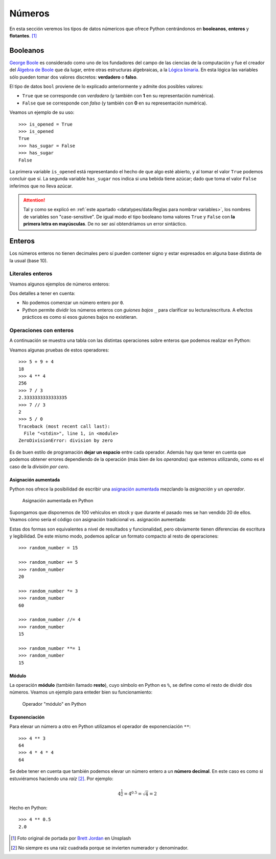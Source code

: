 *******
Números
*******

.. image:: img/brett-jordan-4aB1nGtD_Sg-unsplash.jpg

En esta sección veremos los tipos de datos númericos que ofrece Python centrándonos en **booleanos**, **enteros** y **flotantes**. [#dice-unsplash]_

Booleanos
=========

`George Boole`_ es considerado como uno de los fundadores del campo de las ciencias de la computación y fue el creador del `Álgebra de Boole`_ que da lugar, entre otras estructuras algebraicas, a la `Lógica binaria`_. En esta lógica las variables sólo pueden tomar dos valores discretos: **verdadero** o **falso**.

El tipo de datos ``bool`` proviene de lo explicado anteriormente y admite dos posibles valores:

* ``True`` que se corresponde con *verdadero* (y también con **1** en su representación numérica).
* ``False`` que se corresponde con *falso* (y también con **0** en su representación numérica).

Veamos un ejemplo de su uso::

    >>> is_opened = True
    >>> is_opened
    True
    >>> has_sugar = False
    >>> has_sugar
    False

La primera variable ``is_opened`` está representando el hecho de que algo esté abierto, y al tomar el valor ``True`` podemos concluir que sí. La segunda variable ``has_sugar`` nos indica si una bebida tiene azúcar; dado que toma el valor ``False`` inferimos que no lleva azúcar.

.. attention:: Tal y como se explicó en :ref:`este apartado <datatypes/data:Reglas para nombrar variables>`, los nombres de variables son "case-sensitive". De igual modo el tipo booleano toma valores ``True`` y ``False`` con **la primera letra en mayúsculas**. De no ser así obtendríamos un error sintáctico.

.. code-block::
    :emphasize-lines: 1, 5

    >>> is_opened = true
    Traceback (most recent call last):
      File "<stdin>", line 1, in <module>
    NameError: name 'true' is not defined
    >>> has_sugar = false
    Traceback (most recent call last):
      File "<stdin>", line 1, in <module>
    NameError: name 'false' is not defined

Enteros
=======

Los números enteros no tienen decimales pero sí pueden contener signo y estar expresados en alguna base distinta de la usual (base 10).

Literales enteros
-----------------

Veamos algunos ejemplos de números enteros:

.. code-block::
    :emphasize-lines: 5, 18

    >>> 5
    5
    >>> 0
    0
    >>> 05
      File "<stdin>", line 1
        05
         ^
    SyntaxError: invalid token
    >>> 123
    123
    >>> +123
    123
    >>> -123
    -123
    >>> 1000000
    1000000
    >>> 1_000_000
    1000000

Dos detalles a tener en cuenta:

* No podemos comenzar un número entero por ``0``.
* Python permite dividir los números enteros con *guiones bajos* ``_`` para clarificar su lectura/escritura. A efectos prácticos es como si esos guiones bajos no existieran.

Operaciones con enteros
-----------------------

A continuación se muestra una tabla con las distintas operaciones sobre enteros que podemos realizar en Python:

.. csv-table:: Operaciones con enteros en Python
    :file: tables/int-ops.csv
    :header-rows: 1
    :class: longtable

Veamos algunas pruebas de estos operadores::

    >>> 5 + 9 + 4
    18
    >>> 4 ** 4
    256
    >>> 7 / 3
    2.3333333333333335
    >>> 7 // 3
    2
    >>> 5 / 0
    Traceback (most recent call last):
      File "<stdin>", line 1, in <module>
    ZeroDivisionError: division by zero

Es de buen estilo de programación **dejar un espacio** entre cada operador. Además hay que tener en cuenta que podemos obtener errores dependiendo de la operación (más bien de los *operandos*) que estemos utilizando, como es el caso de la *división por cero*.

Asignación aumentada
~~~~~~~~~~~~~~~~~~~~

Python nos ofrece la posibilidad de escribir una `asignación aumentada <https://www.python.org/dev/peps/pep-0577/>`_ mezclando la *asignación* y un *operador*. 

.. figure:: img/augmented-assignment.png

   Asignación aumentada en Python

Supongamos que disponemos de 100 vehículos en stock y que durante el pasado mes se han vendido 20 de ellos. Veamos cómo sería el código con asignación tradicional vs. asignación aumentada:

.. code-block::
    :caption: Asignación tradicional
    :emphasize-lines: 3

    >>> total_cars = 100
    >>> sold_cars = 20
    >>> total_cars = total_cars - sold_cars
    >>> total_cars
    80

.. code-block::
    :caption: Asignación aumentada
    :emphasize-lines: 3

    >>> total_cars = 100
    >>> sold_cars = 20
    >>> total_cars -= sold_cars
    >>> total_cars
    80

Estas dos formas son equivalentes a nivel de resultados y funcionalidad, pero obviamente tienen diferencias de escritura y legibilidad. De este mismo modo, podemos aplicar un formato compacto al resto de operaciones::

    >>> random_number = 15

    >>> random_number += 5
    >>> random_number
    20

    >>> random_number *= 3
    >>> random_number
    60

    >>> random_number //= 4
    >>> random_number
    15

    >>> random_number **= 1
    >>> random_number
    15

Módulo
~~~~~~

La operación **módulo** (también llamado **resto**), cuyo símbolo en Python es ``%``, se define como el resto de dividir dos números. Veamos un ejemplo para enteder bien su funcionamiento:

.. figure:: img/modulo.png

   Operador "módulo" en Python

.. code-block::
    :emphasize-lines: 5

    >>> dividendo = 17
    >>> divisor = 5

    >>> cociente = dividendo // divisor  # división entera
    >>> resto = dividendo % divisor

    >>> cociente
    3
    >>> resto
    2

Exponenciación
~~~~~~~~~~~~~~

Para elevar un número a otro en Python utilizamos el operador de exponenciación ``**``::

    >>> 4 ** 3
    64
    >>> 4 * 4 * 4
    64

Se debe tener en cuenta que también podemos elevar un número entero a un **número decimal**. En este caso es como si estuviéramos haciendo una *raíz* [#root]_. Por ejemplo:

.. math::

    4^\frac{1}{2} = 4^{0.5} = \sqrt{4} = 2

Hecho en Python::

    >>> 4 ** 0.5
    2.0

.. --------------- Footnotes ---------------

.. [#dice-unsplash] Foto original de portada por `Brett Jordan`_ en Unsplash
.. [#root] No siempre es una raíz cuadrada porque se invierten numerador y denominador.

.. --------------- Hyperlinks ---------------

.. _Brett Jordan: https://unsplash.com/@brett_jordan?utm_source=unsplash&utm_medium=referral&utm_content=creditCopyText
.. _George Boole: https://es.wikipedia.org/wiki/George_Boole
.. _Álgebra de Boole: https://es.wikipedia.org/wiki/%C3%81lgebra_de_Boole
.. _Lógica binaria: https://es.wikipedia.org/wiki/L%C3%B3gica_binaria
